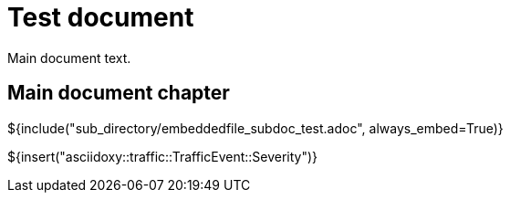 = Test document

Main document text.

== Main document chapter [[main-document-chapter]]

${include("sub_directory/embeddedfile_subdoc_test.adoc", always_embed=True)}

${insert("asciidoxy::traffic::TrafficEvent::Severity")}
